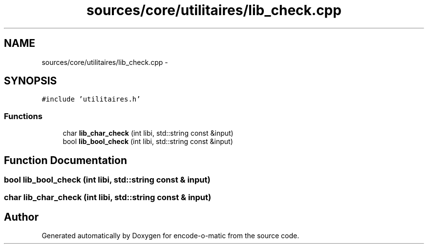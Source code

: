 .TH "sources/core/utilitaires/lib_check.cpp" 3 "Sun Sep 27 2015" "encode-o-matic" \" -*- nroff -*-
.ad l
.nh
.SH NAME
sources/core/utilitaires/lib_check.cpp \- 
.SH SYNOPSIS
.br
.PP
\fC#include 'utilitaires\&.h'\fP
.br

.SS "Functions"

.in +1c
.ti -1c
.RI "char \fBlib_char_check\fP (int libi, std::string const &input)"
.br
.ti -1c
.RI "bool \fBlib_bool_check\fP (int libi, std::string const &input)"
.br
.in -1c
.SH "Function Documentation"
.PP 
.SS "bool lib_bool_check (int libi, std::string const & input)"

.SS "char lib_char_check (int libi, std::string const & input)"

.SH "Author"
.PP 
Generated automatically by Doxygen for encode-o-matic from the source code\&.
